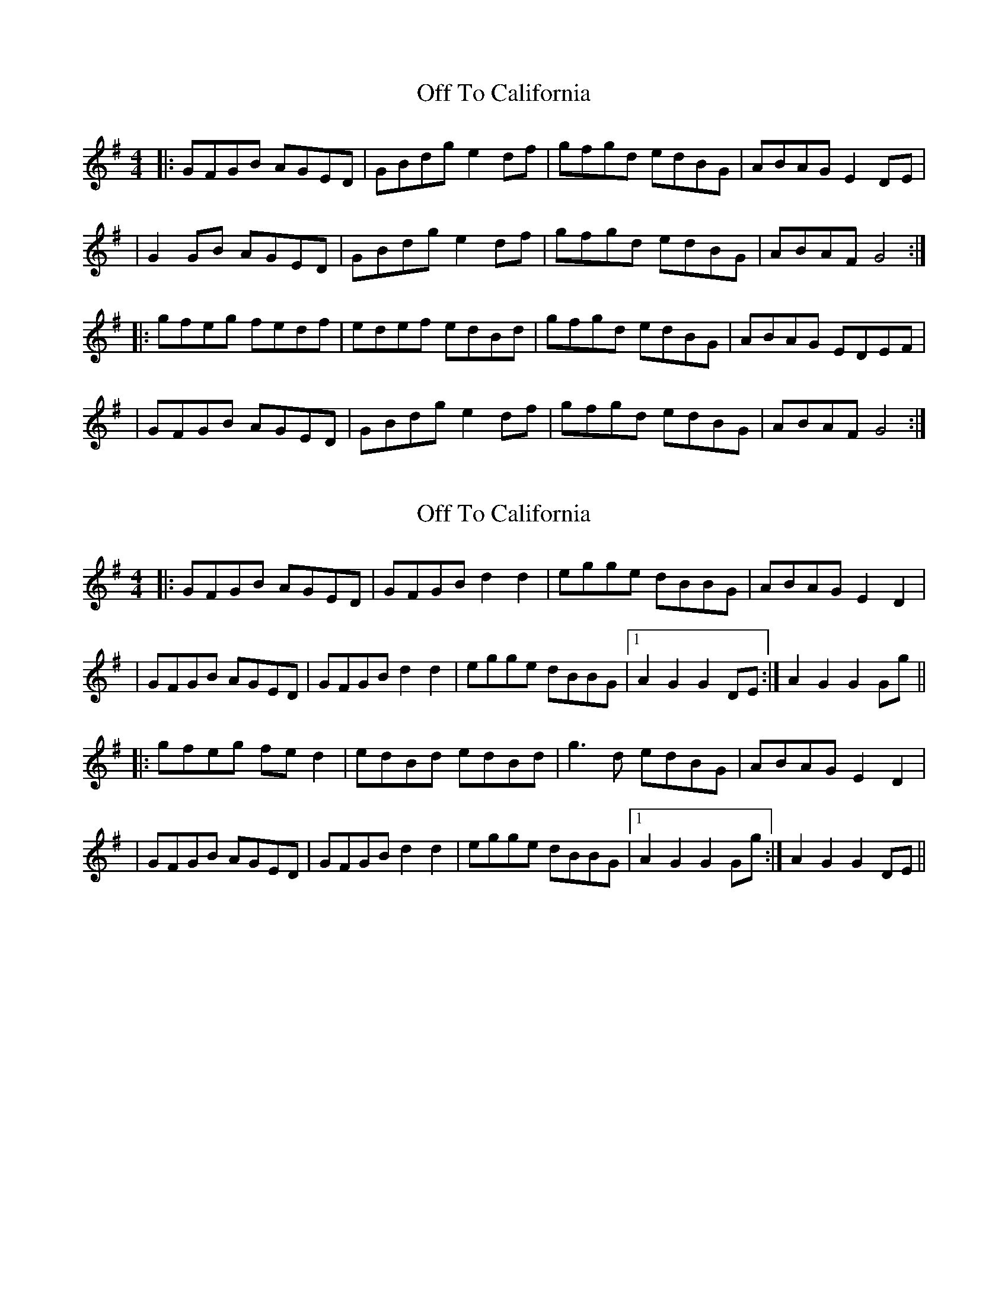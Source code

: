 X: 1
T: Off To California
Z: Jeremy
S: https://thesession.org/tunes/30#setting30
R: hornpipe
M: 4/4
L: 1/8
K: Gmaj
|:GFGB AGED|GBdg e2df|gfgd edBG|ABAG E2DE||G2GB AGED|GBdg e2df|gfgd edBG|ABAF G4:||:gfeg fedf|edef edBd|gfgd edBG|ABAG EDEF||GFGB AGED|GBdg e2df|gfgd edBG|ABAF G4:|
X: 2
T: Off To California
Z: TunesFromDoolin
S: https://thesession.org/tunes/30#setting12422
R: hornpipe
M: 4/4
L: 1/8
K: Gmaj
|:GFGB AGED|GFGB d2d2|egge dBBG|ABAG E2D2||GFGB AGED|GFGB d2d2|egge dBBG|1 A2G2 G2DE:| 2 A2G2 G2Gg|||:gfeg fed2|edBd edBd|g3d edBG|ABAG E2D2||GFGB AGED|GFGB d2d2|egge dBBG|1 A2G2 G2Gg:| 2 A2G2 G2DE||
X: 3
T: Off To California
Z: dcef
S: https://thesession.org/tunes/30#setting21503
R: hornpipe
M: 4/4
L: 1/8
K: Gmaj
(3DEF|: GFGB AGED|GBdg e2 (3def|gfgd edBG|ABAG E2 (3DEF|
GFGB AGED|GBdg e2 (3def|gfgd edBG|1 (3ABA GF G2 (3DEF:|2 (3ABA GF G2 (3def||
|:gfeg fedf|edef edBd|gfgd edBG|ABAG E2 (3DEF|
GFGB AGED|GBdg e2 (3def|gfgd edBG|1 (3ABA GF G2 (3def:|2 (3ABA GF G4||
X: 4
T: Off To California
Z: Bryce
S: https://thesession.org/tunes/30#setting21791
R: hornpipe
M: 4/4
L: 1/8
K: Gmaj
(3DEF|: "G"GFGB "D"AGED|"G"GBdg "C"e2 (3def|"G"gfgd "Em"edBG|"Am"ABAG "D"E2 (3DEF|
"G"GFGB "D"AGED|"G"GBdg "C"e2 (3def|"G"gfgd "Em"edBG|[1 "D"(3ABA GF "G"G2 (3DEF:|[2 "D"(3ABA GF "G"G2 (3def|]
|:"E"gfeg "Bm"fedf|"C"edef "Em"edBd|"G"gfgd "Em"edBG|"Am"ABAG "D"E2 (3DEF|
"G"GFGB "D"AGED|"G"GBdg "C"e2 (3def|"G"gfgd "Em"edBG|[1 "D"(3ABA GF "G"G2 (3def:|[2 "D"(3ABA GF "G"G4|]
X: 5
T: Off To California
Z: Mix O'Lydian
S: https://thesession.org/tunes/30#setting26562
R: hornpipe
M: 4/4
L: 1/8
K: Gmaj
|: (3DEF | G>FG>B A>GE>D | G>Bd>g e2 (3def | g>fg>d e>dB>G | A>BA>G E2 (3DEF |
G>FG>B A>GE>D | G>Bd>g e2 (3def | g>fg>d e>dB>G | A>GE>F G2 :|
|: (3def | g>fe>g f>ed>f | e>de>f e>dB>d | g>fg>d e>dB>G | A>BA>G E2 (3DEF |
G>FG>B A>GE>D | G>Bd>g e2 (3def | g>fg>d e>dB>G | (3ABA E>F G2 :|
X: 6
T: Off To California
Z: dogbox
S: https://thesession.org/tunes/30#setting30333
R: hornpipe
M: 4/4
L: 1/8
K: Gmaj
DE|GABG AGED|GABd e2d2|edBd gedB|ABAG E2DE|
GABG AGED|GABd e2d2|efge dBAc|B2G2G2|]
AB|dgfg edBc|dgfg e2d2|edBd gedB|ABAG E2DE|
GABG AGED|GABd e2d2|efge dBAc|B2G2G2|]
